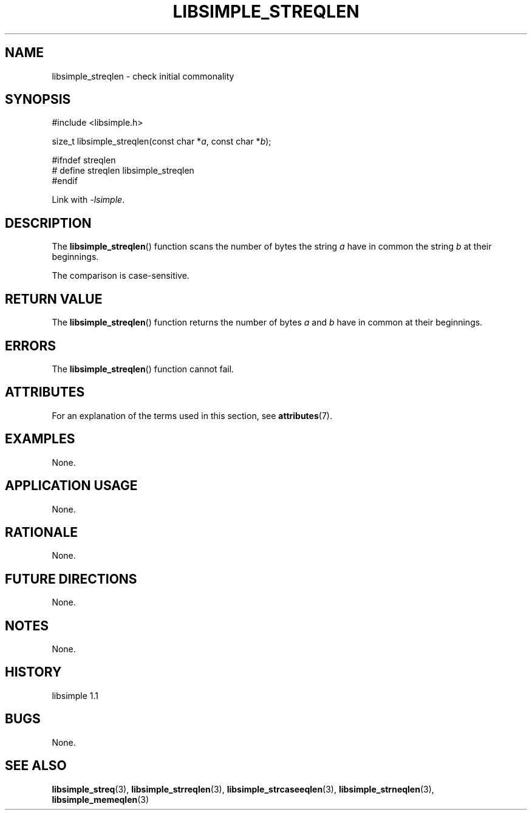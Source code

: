 .TH LIBSIMPLE_STREQLEN 3 libsimple
.SH NAME
libsimple_streqlen \- check initial commonality

.SH SYNOPSIS
.nf
#include <libsimple.h>

size_t libsimple_streqlen(const char *\fIa\fP, const char *\fIb\fP);

#ifndef streqlen
# define streqlen libsimple_streqlen
#endif
.fi
.PP
Link with
.IR \-lsimple .

.SH DESCRIPTION
The
.BR libsimple_streqlen ()
function scans the number of bytes the string
.I a
have in common the string
.I b
at their beginnings.
.PP
The comparison is case-sensitive.

.SH RETURN VALUE
The
.BR libsimple_streqlen ()
function returns the number of bytes
.I a
and
.I b
have in common at their beginnings.

.SH ERRORS
The
.BR libsimple_streqlen ()
function cannot fail.

.SH ATTRIBUTES
For an explanation of the terms used in this section, see
.BR attributes (7).
.TS
allbox;
lb lb lb
l l l.
Interface	Attribute	Value
T{
.BR libsimple_streqlen ()
T}	Thread safety	MT-Safe
T{
.BR libsimple_streqlen ()
T}	Async-signal safety	AS-Safe
T{
.BR libsimple_streqlen ()
T}	Async-cancel safety	AC-Safe
.TE

.SH EXAMPLES
None.

.SH APPLICATION USAGE
None.

.SH RATIONALE
None.

.SH FUTURE DIRECTIONS
None.

.SH NOTES
None.

.SH HISTORY
libsimple 1.1

.SH BUGS
None.

.SH SEE ALSO
.BR libsimple_streq (3),
.BR libsimple_strreqlen (3),
.BR libsimple_strcaseeqlen (3),
.BR libsimple_strneqlen (3),
.BR libsimple_memeqlen (3)
